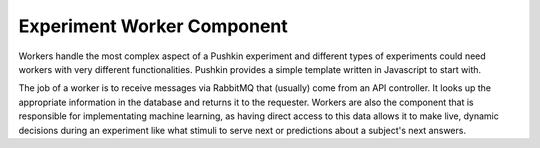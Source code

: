 .. _exp_worker:

Experiment Worker Component
============================
Workers handle the most complex aspect of a Pushkin experiment and different types of experiments could need workers with very different functionalities. Pushkin provides a simple template written in Javascript to start with.

The job of a worker is to receive messages via RabbitMQ that (usually) come from an API controller. It looks up the appropriate information in the database and returns it to the requester. Workers are also the component that is responsible for implementating machine learning, as having direct access to this data allows it to make live, dynamic decisions during an experiment like what stimuli to serve next or predictions about a subject's next answers.
